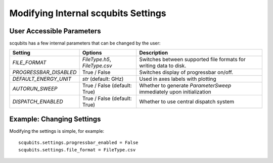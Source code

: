 .. scqubits
   Copyright (C) 2019, Jens Koch & Peter Groszkowski

.. _guide-settings:

*************************************
Modifying Internal scqubits Settings
*************************************

.. _settings-params:

User Accessible Parameters
==========================

scqubits has a few internal parameters that can be changed by the user:

.. tabularcolumns:: | p{3cm} | p{3cm} | p{3cm} |

.. cssclass:: table-striped

+------------------------+------------------------------+-------------------------------------------------------------------+
| Setting                |  Options                     | Description                                                       |
+========================+==============================+=============+=====================================================+
| `FILE_FORMAT`          | `FileType.h5`, `FileType.csv`| Switches between supported file formats for writing data to disk. |
+------------------------+------------------------------+-------------------------------------------------------------------+
| `PROGRESSBAR_DISABLED` |  True / False                | Switches display of progressbar on/off.                           |
+------------------------+------------------------------+-------------------------------------------------------------------+
| `DEFAULT_ENERGY_UNIT`  |  `str` (default: GHz)        | Used in axes labels with plotting                                 |
+------------------------+------------------------------+-------------------------------------------------------------------+
| `AUTORUN_SWEEP`        | True / False (default: True) | Whether to generate `ParameterSweep`                              |
|                        |                              | immediately upon initialization                                   |
+------------------------+------------------------------+-------------------------------------------------------------------+
| `DISPATCH_ENABLED`     | True / False (default: True) | Whether to use central dispatch system                            |
+------------------------+------------------------------+-------------------------------------------------------------------+

.. _settings-usage:

Example: Changing Settings
==========================

Modifying the settings is simple, for example::

   scqubits.settings.progressbar_enabled = False
   scqubits.settings.file_format = FileType.csv

